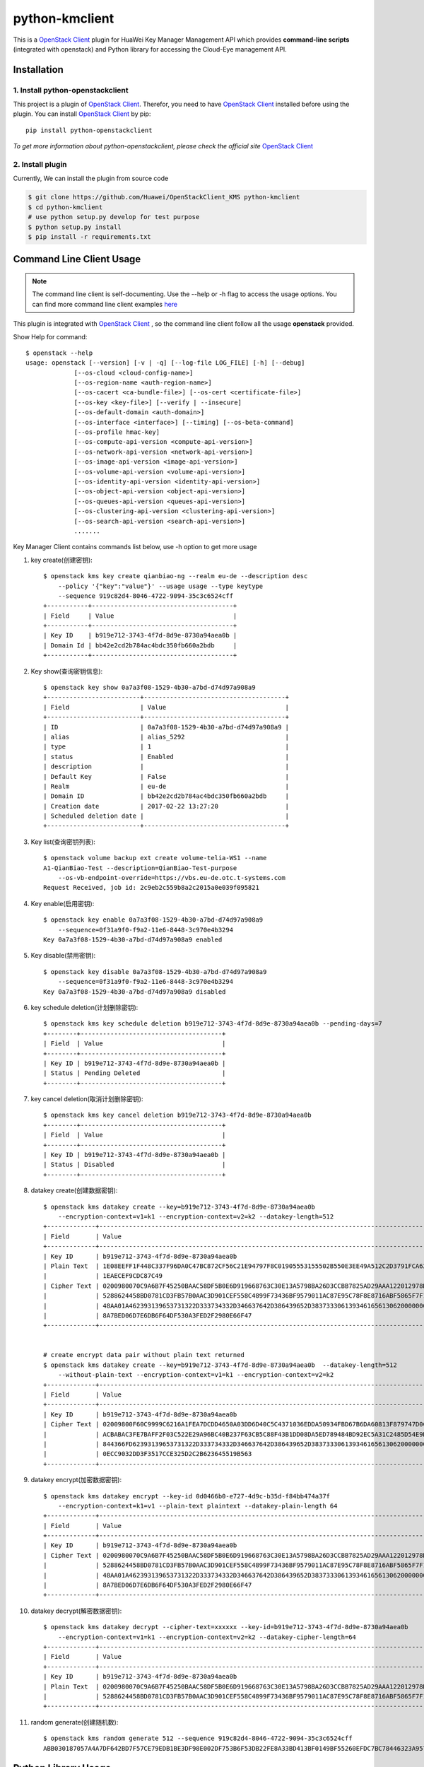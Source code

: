 python-kmclient
=====================

This is a `OpenStack Client`_ plugin for HuaWei Key Manager Management API
which provides **command-line scripts** (integrated with openstack) and
Python library for accessing the Cloud-Eye management API.


Installation
------------

1. Install python-openstackclient
^^^^^^^^^^^^^^^^^^^^^^^^^^^^^^^^^^

This project is a plugin of  `OpenStack Client`_. Therefor, you need
to have `OpenStack Client`_ installed before using the plugin. You can
install `OpenStack Client`_ by pip::

    pip install python-openstackclient

*To get more information about python-openstackclient, please check the
official site* `OpenStack Client`_

2. Install plugin
^^^^^^^^^^^^^^^^^^

Currently, We can install the plugin from source code

.. code:: console

    $ git clone https://github.com/Huawei/OpenStackClient_KMS python-kmclient
    $ cd python-kmclient
    # use python setup.py develop for test purpose
    $ python setup.py install
    $ pip install -r requirements.txt


Command Line Client Usage
-----------------------------------------

.. note::

    The command line client is self-documenting. Use the --help or -h flag to access the usage options.
    You can find more command line client examples `here <./commands.rst>`_


This plugin is integrated with `OpenStack Client`_ , so the command line client
follow all the usage **openstack** provided.


Show Help for command::

    $ openstack --help
    usage: openstack [--version] [-v | -q] [--log-file LOG_FILE] [-h] [--debug]
                 [--os-cloud <cloud-config-name>]
                 [--os-region-name <auth-region-name>]
                 [--os-cacert <ca-bundle-file>] [--os-cert <certificate-file>]
                 [--os-key <key-file>] [--verify | --insecure]
                 [--os-default-domain <auth-domain>]
                 [--os-interface <interface>] [--timing] [--os-beta-command]
                 [--os-profile hmac-key]
                 [--os-compute-api-version <compute-api-version>]
                 [--os-network-api-version <network-api-version>]
                 [--os-image-api-version <image-api-version>]
                 [--os-volume-api-version <volume-api-version>]
                 [--os-identity-api-version <identity-api-version>]
                 [--os-object-api-version <object-api-version>]
                 [--os-queues-api-version <queues-api-version>]
                 [--os-clustering-api-version <clustering-api-version>]
                 [--os-search-api-version <search-api-version>]
                 .......


Key Manager Client contains commands list below, use -h option to get more usage

1. key create(创建密钥)::

    $ openstack kms key create qianbiao-ng --realm eu-de --description desc
        --policy '{"key":"value"}' --usage usage --type keytype
        --sequence 919c82d4-8046-4722-9094-35c3c6524cff
    +-----------+--------------------------------------+
    | Field     | Value                                |
    +-----------+--------------------------------------+
    | Key ID    | b919e712-3743-4f7d-8d9e-8730a94aea0b |
    | Domain Id | bb42e2cd2b784ac4bdc350fb660a2bdb     |
    +-----------+--------------------------------------+


#. Key show(查询密钥信息)::

    $ openstack key show 0a7a3f08-1529-4b30-a7bd-d74d97a908a9
    +-------------------------+--------------------------------------+
    | Field                   | Value                                |
    +-------------------------+--------------------------------------+
    | ID                      | 0a7a3f08-1529-4b30-a7bd-d74d97a908a9 |
    | alias                   | alias_5292                           |
    | type                    | 1                                    |
    | status                  | Enabled                              |
    | description             |                                      |
    | Default Key             | False                                |
    | Realm                   | eu-de                                |
    | Domain ID               | bb42e2cd2b784ac4bdc350fb660a2bdb     |
    | Creation date           | 2017-02-22 13:27:20                  |
    | Scheduled deletion date |                                      |
    +-------------------------+--------------------------------------+


#. Key list(查询密钥列表)::

    $ openstack volume backup ext create volume-telia-WS1 --name
    A1-QianBiao-Test --description=QianBiao-Test-purpose
        --os-vb-endpoint-override=https://vbs.eu-de.otc.t-systems.com
    Request Received, job id: 2c9eb2c559b8a2c2015a0e039f095821

#. Key enable(启用密钥)::

    $ openstack key enable 0a7a3f08-1529-4b30-a7bd-d74d97a908a9
        --sequence=0f31a9f0-f9a2-11e6-8448-3c970e4b3294
    Key 0a7a3f08-1529-4b30-a7bd-d74d97a908a9 enabled


#. Key disable(禁用密钥)::

    $ openstack key disable 0a7a3f08-1529-4b30-a7bd-d74d97a908a9
        --sequence=0f31a9f0-f9a2-11e6-8448-3c970e4b3294
    Key 0a7a3f08-1529-4b30-a7bd-d74d97a908a9 disabled

#. key schedule deletion(计划删除密钥)::

    $ openstack kms key schedule deletion b919e712-3743-4f7d-8d9e-8730a94aea0b --pending-days=7
    +--------+--------------------------------------+
    | Field  | Value                                |
    +--------+--------------------------------------+
    | Key ID | b919e712-3743-4f7d-8d9e-8730a94aea0b |
    | Status | Pending Deleted                      |
    +--------+--------------------------------------+

#. key cancel deletion(取消计划删除密钥)::

    $ openstack kms key cancel deletion b919e712-3743-4f7d-8d9e-8730a94aea0b
    +--------+--------------------------------------+
    | Field  | Value                                |
    +--------+--------------------------------------+
    | Key ID | b919e712-3743-4f7d-8d9e-8730a94aea0b |
    | Status | Disabled                             |
    +--------+--------------------------------------+


#. datakey create(创建数据密钥)::

    $ openstack kms datakey create --key=b919e712-3743-4f7d-8d9e-8730a94aea0b
        --encryption-context=v1=k1 --encryption-context=v2=k2 --datakey-length=512
    +-------------+------------------------------------------------------------------------------------------------------------------+
    | Field       | Value                                                                                                            |
    +-------------+------------------------------------------------------------------------------------------------------------------+
    | Key ID      | b919e712-3743-4f7d-8d9e-8730a94aea0b                                                                             |
    | Plain Text  | 1E08EEFF1F448C337F96DA0C47BC872CF56C21E94797F8C01905553155502B550E3EE49A512C2D3791FCA6279B794D5A59633EA6B4B7C629 |
    |             | 1EAECEF9CDC87C49                                                                                                 |
    | Cipher Text | 0200980070C9A6B7F45250BAAC58DF5B0E6D919668763C30E13A5798BA26D3CCBB7825AD29AAA122012978D8113428D6B86CD6981FEDB0AB |
    |             | 5288624458BD0781CD3FB57B0AAC3D901CEF558C4899F73436BF9579011AC87E95C78F8E8716ABF5865F7F1A2FEB1AF4570D19B9F3E77659 |
    |             | 48AA01A462393139653731322D333734332D346637642D386439652D383733306139346165613062000000000027E250019B9FE8030DD81A |
    |             | 8A7BED06D7E6DB6F64DF530A3FED2F2980E66F47                                                                         |
    +-------------+------------------------------------------------------------------------------------------------------------------+


    # create encrypt data pair without plain text returned
    $ openstack kms datakey create --key=b919e712-3743-4f7d-8d9e-8730a94aea0b  --datakey-length=512
        --without-plain-text --encryption-context=v1=k1 --encryption-context=v2=k2
    +-------------+------------------------------------------------------------------------------------------------------------------+
    | Field       | Value                                                                                                            |
    +-------------+------------------------------------------------------------------------------------------------------------------+
    | Key ID      | b919e712-3743-4f7d-8d9e-8730a94aea0b                                                                             |
    | Cipher Text | 02009800F60C9999C6216A1FEA7DCDD4650A03DD6D40C5C4371036EDDA50934FBD67B6DA60813F879747D0C9DCBE4AA377A8CC28176E71C2 |
    |             | ACBABAC3FE7BAFF2F03C522E29A96BC40B237F63CB5C88F43B1DD08DA5ED789484BD92EC5A31C2485D54E9DACE711EAACE99CB4A1868E1AB |
    |             | 844366FD62393139653731322D333734332D346637642D386439652D3837333061393461656130620000000053105B3AA14552C0A1D2607C |
    |             | 0ECC9032DD3F3517CCE325D2C2B623645519B563                                                                         |
    +-------------+------------------------------------------------------------------------------------------------------------------+


#. datakey encrypt(加密数据密钥)::

    $ openstack kms datakey encrypt --key-id 0d0466b0-e727-4d9c-b35d-f84bb474a37f
        --encryption-context=k1=v1 --plain-text plaintext --datakey-plain-length 64
    +-------------+------------------------------------------------------------------------------------------------------------------+
    | Field       | Value                                                                                                            |
    +-------------+------------------------------------------------------------------------------------------------------------------+
    | Key ID      | b919e712-3743-4f7d-8d9e-8730a94aea0b                                                                             |
    | Cipher Text | 0200980070C9A6B7F45250BAAC58DF5B0E6D919668763C30E13A5798BA26D3CCBB7825AD29AAA122012978D8113428D6B86CD6981FEDB0AB |
    |             | 5288624458BD0781CD3FB57B0AAC3D901CEF558C4899F73436BF9579011AC87E95C78F8E8716ABF5865F7F1A2FEB1AF4570D19B9F3E77659 |
    |             | 48AA01A462393139653731322D333734332D346637642D386439652D383733306139346165613062000000000027E250019B9FE8030DD81A |
    |             | 8A7BED06D7E6DB6F64DF530A3FED2F2980E66F47                                                                         |
    +-------------+------------------------------------------------------------------------------------------------------------------+

#. datakey decrypt(解密数据密钥)::

    $ openstack kms datakey decrypt --cipher-text=xxxxxx --key-id=b919e712-3743-4f7d-8d9e-8730a94aea0b
        --encryption-context=v1=k1 --encryption-context=v2=k2 --datakey-cipher-length=64
    +-------------+------------------------------------------------------------------------------------------------------------------+
    | Field       | Value                                                                                                            |
    +-------------+------------------------------------------------------------------------------------------------------------------+
    | Key ID      | b919e712-3743-4f7d-8d9e-8730a94aea0b                                                                             |
    | Plain Text  | 0200980070C9A6B7F45250BAAC58DF5B0E6D919668763C30E13A5798BA26D3CCBB7825AD29AAA122012978D8113428D6B86CD6981FEDB0AB |
    |             | 5288624458BD0781CD3FB57B0AAC3D901CEF558C4899F73436BF9579011AC87E95C78F8E8716ABF5865F7F1A2FEB1AF4570D19B9F3E77659 |
    +-------------+------------------------------------------------------------------------------------------------------------------+

#. random generate(创建随机数)::

    $ openstack kms random generate 512 --sequence 919c82d4-8046-4722-9094-35c3c6524cff
    ABB030187057A4A7DF642BD7F57CE79EDB1BE3DF98E002DF753B6F53DB22FE8A33BD413BF0149BF55260EFDC7BC78446323A95704D81C77A767B25E1DBE74F7A


Python Library Usage
-------------------------------

The full api is documented in the `Key Manager Official Document`_ site

Here's an example of listing antiddos status using Python library with keystone V3 authentication:

.. code:: python

    >>> from keystoneauth1 import session
    >>> from keystoneauth1 import identity
    >>> from kmclient.v1 import client

    >>> # Use Keystone API v3 for authentication as example
    >>> auth = identity.v3.Password(auth_url=u'http://localhost:5000/v3',
    ...                             username=u'admin_user',
    ...                             user_domain_name=u'Default',
    ...                             password=u'password',
    ...                             project_name=u'demo',
    ...                             project_domain_name=u'Default')

    >>> # Next create a Keystone session using the auth plugin we just created
    >>> session = session.Session(auth=auth)

    >>> # Now we use the session to create a CloudEye client
    >>> client = client.Client(session=session)

    >>> # Then we can access all Key Manager API
    >>> client.keys.get('key-id-1')
    <Key creation_date=1487741240000 .....>



.. note::

    The example above must be running and configured to use the Keystone Middleware.

    For more information on setting this up please visit: `KeyStone`_


* License: Apache License, Version 2.0
* `OpenStack Client`_
* `Key Manager Official Document`_
* `KeyStone`_

.. _OpenStack Client: https://github.com/openstack/python-openstackclient
.. _Key Manager Official Document: http://support.hwclouds.com/kms/index.html
.. _KeyStone: http://docs.openstack.org/developer/keystoneauth/
